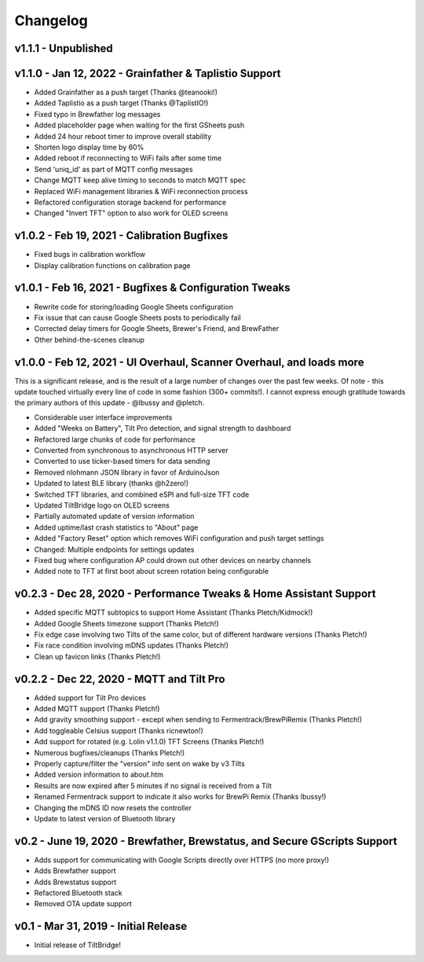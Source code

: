 Changelog
#########


v1.1.1 - Unpublished
--------------------




v1.1.0 - Jan 12, 2022 - Grainfather & Taplistio Support
-------------------------------------------------------

- Added Grainfather as a push target (Thanks @teanooki!)
- Added Taplistio as a push target (Thanks @TaplistIO!)
- Fixed typo in Brewfather log messages
- Added placeholder page when waiting for the first GSheets push
- Added 24 hour reboot timer to improve overall stability
- Shorten logo display time by 60%
- Added reboot if reconnecting to WiFi fails after some time
- Send 'uniq_id' as part of MQTT config messages
- Change MQTT keep alive timing to seconds to match MQTT spec
- Replaced WiFi management libraries & WiFi reconnection process
- Refactored configuration storage backend for performance
- Changed "Invert TFT" option to also work for OLED screens


v1.0.2 - Feb 19, 2021 - Calibration Bugfixes
--------------------------------------------

- Fixed bugs in calibration workflow
- Display calibration functions on calibration page


v1.0.1 - Feb 16, 2021 - Bugfixes & Configuration Tweaks
-------------------------------------------------------

- Rewrite code for storing/loading Google Sheets configuration
- Fix issue that can cause Google Sheets posts to periodically fail
- Corrected delay timers for Google Sheets, Brewer's Friend, and BrewFather
- Other behind-the-scenes cleanup


v1.0.0 - Feb 12, 2021 - UI Overhaul, Scanner Overhaul, and loads more
---------------------------------------------------------------------

This is a significant release, and is the result of a large number of changes over the past few weeks. Of note - this
update touched virtually every line of code in some fashion (300+ commits!). I cannot express enough gratitude towards
the primary authors of this update - @lbussy and @pletch.

- Considerable user interface improvements
- Added "Weeks on Battery", Tilt Pro detection, and signal strength to dashboard
- Refactored large chunks of code for performance
- Converted from synchronous to asynchronous HTTP server
- Converted to use ticker-based timers for data sending
- Removed nlohmann JSON library in favor of ArduinoJson
- Updated to latest BLE library (thanks @h2zero!)
- Switched TFT libraries, and combined eSPI and full-size TFT code
- Updated TiltBridge logo on OLED screens
- Partially automated update of version information
- Added uptime/last crash statistics to "About" page
- Added "Factory Reset" option which removes WiFi configuration and push target settings
- Changed: Multiple endpoints for settings updates
- Fixed bug where configuration AP could drown out other devices on nearby channels
- Added note to TFT at first boot about screen rotation being configurable



v0.2.3 - Dec 28, 2020 - Performance Tweaks & Home Assistant Support
-------------------------------------------------------------------

- Added specific MQTT subtopics to support Home Assistant (Thanks Pletch/Kidmock!)
- Added Google Sheets timezone support (Thanks Pletch!)
- Fix edge case involving two Tilts of the same color, but of different hardware versions (Thanks Pletch!)
- Fix race condition involving mDNS updates (Thanks Pletch!)
- Clean up favicon links (Thanks Pletch!)


v0.2.2 - Dec 22, 2020 - MQTT and Tilt Pro
-----------------------------------------

- Added support for Tilt Pro devices
- Added MQTT support (Thanks Pletch!)
- Add gravity smoothing support - except when sending to Fermentrack/BrewPiRemix (Thanks Pletch!)
- Add toggleable Celsius support (Thanks ricnewton!)
- Add support for rotated (e.g. Lolin v1.1.0) TFT Screens (Thanks Pletch!)
- Numerous bugfixes/cleanups (Thanks Pletch!)
- Properly capture/filter the "version" info sent on wake by v3 Tilts
- Added version information to about.htm
- Results are now expired after 5 minutes if no signal is received from a Tilt
- Renamed Fermentrack support to indicate it also works for BrewPi Remix (Thanks lbussy!)
- Changing the mDNS ID now resets the controller
- Update to latest version of Bluetooth library



v0.2 - June 19, 2020 - Brewfather, Brewstatus, and Secure GScripts Support
--------------------------------------------------------------------------

- Adds support for communicating with Google Scripts directly over HTTPS (no more proxy!)
- Adds Brewfather support
- Adds Brewstatus support
- Refactored Bluetooth stack
- Removed OTA update support



v0.1 - Mar 31, 2019 - Initial Release
-------------------------------------

- Initial release of TiltBridge!